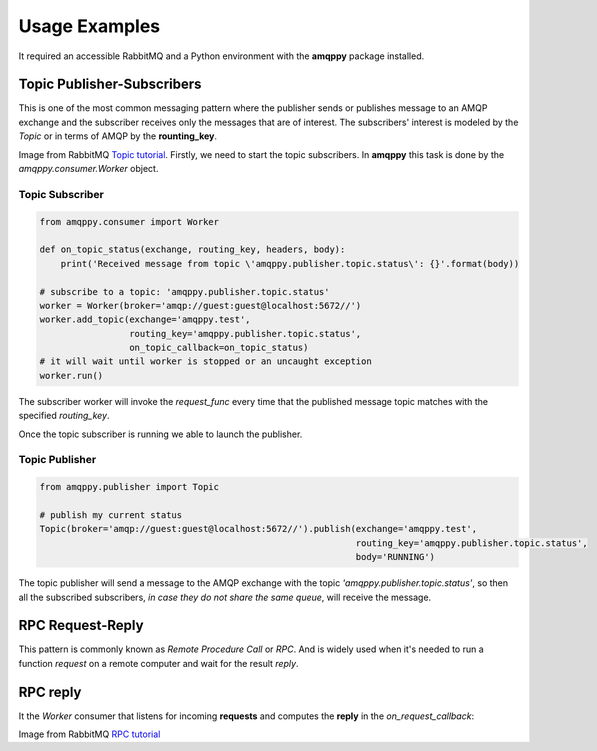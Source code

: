 Usage Examples
==============
It required an accessible RabbitMQ and a Python environment with the **amqppy** package installed.

Topic Publisher-Subscribers
---------------------------
This is one of the most common messaging pattern where the publisher sends or publishes message to an AMQP exchange and the subscriber receives only the messages that are of interest. The subscribers' interest is modeled by the *Topic* or in terms of AMQP by the **rounting_key**. 

.. image:: https://www.rabbitmq.com/img/tutorials/python-five.png

Image from RabbitMQ `Topic tutorial <https://www.rabbitmq.com/tutorials/tutorial-five-python.html>`_.
Firstly, we need to start the topic subscribers. In **amqppy** this task is done by the *amqppy.consumer.Worker* object.

Topic Subscriber
________________

.. code-block:: python

    from amqppy.consumer import Worker

    def on_topic_status(exchange, routing_key, headers, body):
        print('Received message from topic \'amqppy.publisher.topic.status\': {}'.format(body))

    # subscribe to a topic: 'amqppy.publisher.topic.status'
    worker = Worker(broker='amqp://guest:guest@localhost:5672//')
    worker.add_topic(exchange='amqppy.test',
                     routing_key='amqppy.publisher.topic.status',
                     on_topic_callback=on_topic_status)
    # it will wait until worker is stopped or an uncaught exception
    worker.run()

The subscriber worker will invoke the *request_func* every time that the published message topic matches with the specified *routing_key*.

Once the topic subscriber is running we able to launch the publisher.

Topic Publisher
________________

.. code-block:: python

    from amqppy.publisher import Topic

    # publish my current status
    Topic(broker='amqp://guest:guest@localhost:5672//').publish(exchange='amqppy.test',
                                                                routing_key='amqppy.publisher.topic.status',
                                                                body='RUNNING')

The topic publisher will send a message to the AMQP exchange with the topic *'amqppy.publisher.topic.status'*, so then all the subscribed subscribers, *in case they do not share the same queue*, will receive the message.

RPC Request-Reply
-----------------
This pattern is commonly known as *Remote Procedure Call* or *RPC*. And is widely used when it's needed to run a function *request* on a remote computer and wait for the result *reply*.

.. image:: https://www.rabbitmq.com/img/tutorials/python-six.png

RPC reply
---------
It the *Worker* consumer that listens for incoming **requests** and computes the **reply** in the *on_request_callback*:

.. code-block:: python


Image from RabbitMQ `RPC tutorial <https://www.rabbitmq.com/tutorials/tutorial-six-python.html>`_
